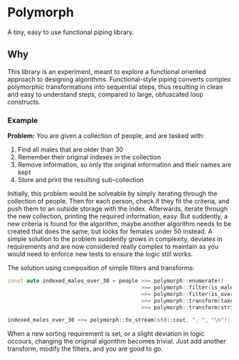 * Polymorph

A tiny, easy to use functional piping library.

** Why
This library is an experiment, meant to explore a functional oriented approach to designing algorithms.
Functional-style piping converts complex polymorphic transformations into sequential steps, thus resulting in clean and easy to understand steps, compared to large, obfuscated loop constructs. 
   
*** Example
*Problem:*
You are given a collection of people, and are tasked with:
1. Find all males that are older than 30
2. Remember their original indexes in the collection
3. Remove information, so only the original information and their names are kept
3. Store and print the resulting sub-collection
   
Initially, this problem would be solveable by simply iterating through the collection of people.
Then for each person, check if they fit the criteria, and push them to an outside storage with the index.
Afterwards, iterate through the new collection, printing the required information, easy.
But suddently, a new criteria is found for the algorithm, maybe another algorithm needs to be created that does the same, but looks for females under 50 instead.
A simple solution to the problem suddently grows in complexity, deviates in requirements and are now considered really complex to maintain as you would need to enforce new tests to ensure the logic still works.

The solution using composition of simple filters and transforms:
#+begin_src cpp
const auto indexed_males_over_30 = people >>= polymorph::enumerate()
	                                      >>= polymorph::filter(is_male)
	                                      >>= polymorph::filter(is_over_30)
	                                      >>= polymorph::transform(take_indexed_name)
	                                      >>= polymorph::transform(stringify_indexed_name);

indexed_males_over_30 >>= polymorph::to_stream(std::cout, ", ", "\n");
#+end_src

When a new sorting requirement is set, or a slight deviation in logic occours, changing the original algorithm becomes trivial.
Just add another transform, modify the filters, and you are good to go. 
